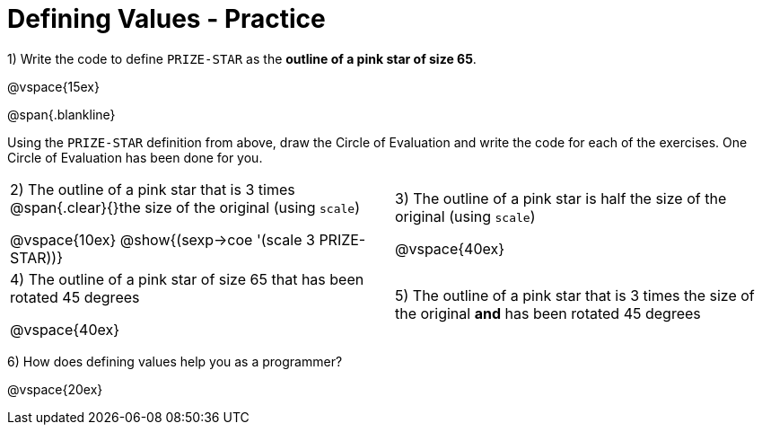 = Defining Values - Practice


1) Write the code to define `PRIZE-STAR` as the *outline of a pink star of size 65*.

@vspace{15ex}

@span{.blankline}

Using the `PRIZE-STAR` definition from above, draw the Circle of Evaluation and write the code for each of the exercises. One Circle of Evaluation has been done for you.


[cols="^1a,^1a", stripes="none"]
|===
| 2) The outline of a pink star that is 3 times 
@span{.clear}{}the size of the original (using `scale`)
--
@vspace{10ex}
@show{(sexp->coe '(scale 3 PRIZE-STAR))}
--
|3) The outline of a pink star is half the size of the
original (using `scale`)

@vspace{40ex}

|4)  The outline of a pink star of size 65 that has
been rotated 45 degrees

@vspace{40ex}

|5) The outline of a pink star that is 3 times the size of the original
 *and* has been rotated 45 degrees
|===

6) How does defining values help you as a programmer?

@vspace{20ex}

